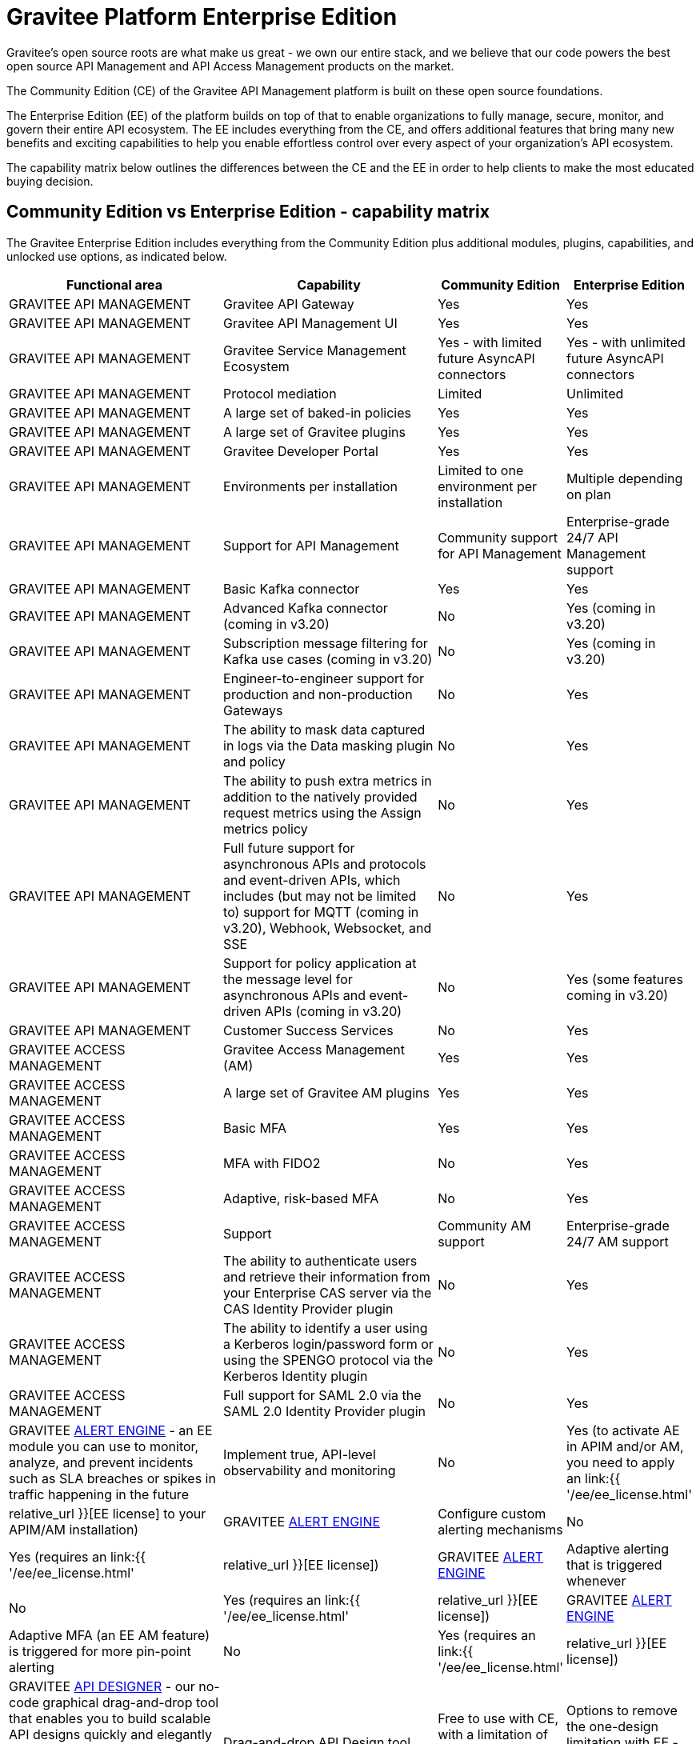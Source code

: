 [[gravitee-enterprise-api-platform]]
= Gravitee Platform Enterprise Edition
:page-sidebar: ee_sidebar
:page-permalink: ee/ee_overview.html
:page-folder: ee
:page-toc: false
:page-description: Gravitee Enterprise Edition support, installation, licensing, and versioning - overview
:page-keywords: Gravitee, API Platform, Enterprise Edition, documentation, manual, guide, reference, api

Gravitee's open source roots are what make us great - we own our entire stack, and we believe that our code powers the best open source API Management and API Access Management products on the market.

The Community Edition (CE) of the Gravitee API Management platform is built on these open source foundations.

The Enterprise Edition (EE) of the platform builds on top of that to enable organizations to fully manage, secure, monitor, and govern their entire API ecosystem. The EE includes everything from the CE, and offers additional features that bring many new benefits and exciting capabilities to help you enable effortless control over every aspect of your organization's API ecosystem.

The capability matrix below outlines the differences between the CE and the EE in order to help clients to make the most educated buying decision.

== Community Edition vs Enterprise Edition - capability matrix

The Gravitee Enterprise Edition includes everything from the Community Edition plus additional modules, plugins, capabilities, and unlocked use options, as indicated below.

[width="100%",cols="^20,^20,^10,^10",options="header"]
|===
|Functional area|Capability|Community Edition|Enterprise Edition
|GRAVITEE API MANAGEMENT|Gravitee API Gateway|Yes|Yes
|GRAVITEE API MANAGEMENT|Gravitee API Management UI|Yes|Yes
|GRAVITEE API MANAGEMENT|Gravitee Service Management Ecosystem|Yes - with limited future AsyncAPI connectors|Yes - with unlimited future AsyncAPI connectors
|GRAVITEE API MANAGEMENT|Protocol mediation|Limited|Unlimited
|GRAVITEE API MANAGEMENT|A large set of baked-in policies|Yes|Yes
|GRAVITEE API MANAGEMENT|A large set of Gravitee plugins|Yes|Yes
|GRAVITEE API MANAGEMENT|Gravitee Developer Portal|Yes|Yes
|GRAVITEE API MANAGEMENT|Environments per installation|Limited to one environment per installation|Multiple depending on plan
|GRAVITEE API MANAGEMENT|Support for API Management|Community support for API Management|Enterprise-grade 24/7 API Management support
|GRAVITEE API MANAGEMENT|Basic Kafka connector|Yes|Yes
|GRAVITEE API MANAGEMENT|Advanced Kafka connector (coming in v3.20)|No|Yes (coming in v3.20)
|GRAVITEE API MANAGEMENT|Subscription message filtering for Kafka use cases (coming in v3.20)|No|Yes (coming in v3.20)
|GRAVITEE API MANAGEMENT|Engineer-to-engineer support for production and non-production Gateways|No|Yes
|GRAVITEE API MANAGEMENT|The ability to mask data captured in logs via the Data masking plugin and policy|No|Yes
|GRAVITEE API MANAGEMENT|The ability to push extra metrics in addition to the natively provided request metrics using the Assign metrics policy|No|Yes
|GRAVITEE API MANAGEMENT|Full future support for asynchronous APIs and protocols and event-driven APIs, which includes (but may not be limited to) support for MQTT (coming in v3.20), Webhook, Websocket, and SSE|No|Yes
|GRAVITEE API MANAGEMENT|Support for policy application at the message level for asynchronous APIs and event-driven APIs (coming in v3.20)|No|Yes (some features coming in v3.20)
|GRAVITEE API MANAGEMENT|Customer Success Services|No|Yes
|GRAVITEE ACCESS MANAGEMENT|Gravitee Access Management (AM)|Yes|Yes
|GRAVITEE ACCESS MANAGEMENT|A large set of Gravitee AM plugins|Yes|Yes
|GRAVITEE ACCESS MANAGEMENT|Basic MFA|Yes|Yes
|GRAVITEE ACCESS MANAGEMENT|MFA with FIDO2|No|Yes
|GRAVITEE ACCESS MANAGEMENT|Adaptive, risk-based MFA|No|Yes
|GRAVITEE ACCESS MANAGEMENT|Support|Community AM support|Enterprise-grade 24/7 AM support
|GRAVITEE ACCESS MANAGEMENT|The ability to authenticate users and retrieve their information from your Enterprise CAS server via the CAS Identity Provider plugin|No|Yes
|GRAVITEE ACCESS MANAGEMENT|The ability to identify a user using a Kerberos login/password form or using the SPENGO protocol via the Kerberos Identity plugin|No|Yes
|GRAVITEE ACCESS MANAGEMENT|Full support for SAML 2.0 via the SAML 2.0 Identity Provider plugin|No|Yes
|GRAVITEE link:https://docs.gravitee.io/am/current/am_overview_introduction.html[ALERT ENGINE^] - an EE module you can use to monitor, analyze, and prevent incidents such as SLA breaches or spikes in traffic happening in the future|Implement true, API-level observability and monitoring|No|Yes (to activate AE in APIM and/or AM, you need to apply an link:{{ '/ee/ee_license.html' | relative_url }}[EE license] to your APIM/AM installation)
|GRAVITEE link:https://docs.gravitee.io/am/current/am_overview_introduction.html[ALERT ENGINE^]|Configure custom alerting mechanisms|No|Yes (requires an link:{{ '/ee/ee_license.html' | relative_url }}[EE license])
|GRAVITEE link:https://docs.gravitee.io/am/current/am_overview_introduction.html[ALERT ENGINE^]|Adaptive alerting that is triggered whenever|No|Yes (requires an link:{{ '/ee/ee_license.html' | relative_url }}[EE license])
|GRAVITEE link:https://docs.gravitee.io/am/current/am_overview_introduction.html[ALERT ENGINE^]|Adaptive MFA (an EE AM feature) is triggered for more pin-point alerting|No|Yes (requires an link:{{ '/ee/ee_license.html' | relative_url }}[EE license])
|GRAVITEE link:https://www.gravitee.io/platform/api-designer[API DESIGNER^] - our no-code graphical drag-and-drop tool that enables you to build scalable API designs quickly and elegantly with a design-first approach that reduces time spent translating business requirements into high-quality API definitions|Drag-and-drop API Design tool|Free to use with CE, with a limitation of one active design at any given time|Options to remove the one-design limitation with EE - link:https://www.gravitee.io/contact-us[contact us^] for more info
|GRAVITEE link:https://www.gravitee.io/platform/api-designer[API DESIGNER^]|One-click publishing|Free to use with CE, with a limitation of one active design at any given time|Options to remove the one-design limitation with EE - link:https://www.gravitee.io/contact-us[contact us^] for more info
|GRAVITEE link:https://www.gravitee.io/platform/cockpit[COCKPIT^]|Cockpit is a centralized, multi-environment tool for managing all your Gravitee API Management and Access Management installations in a single place|Free to trial with CE, with a limitation of up to two environments per user|Options to remove the two-environments limitation with EE - link:https://www.gravitee.io/contact-us[contact us^] for more info
|GRAVITEE ADVANCED ENVIRONMENT MANAGEMENT|The ability to connect unlimited Gravitee APIM environments and installations under one umbrella|No|Yes
|GRAVITEE ADVANCED ENVIRONMENT MANAGEMENT|Connect unlimited Gravitee APIM environments and installations under one umbrella|No|Yes
|GRAVITEE ADVANCED ENVIRONMENT MANAGEMENT|Promote APIs across various environments|No|Yes
|GRAVITEE ADVANCED ENVIRONMENT MANAGEMENT|Keep oversight around availability and health of Gravitee deployments and Gateways|No|Yes
|GRAVITEE API SECURITY|Advanced anomaly detection (coming in v3.20)|No|Yes (coming in v3.20)
|GRAVITEE API SECURITY|OpenAPI spec compliance (coming in v3.20)|No|Yes (coming in v3.20)
|GRAVITEE API SECURITY|API inventory and lineage (coming in v3.20)|No|Yes (coming in v3.20)
|GRAVITEE API SECURITY|Security ratings (coming in v3.20)|No|Yes (coming in v3.20)
|EE PLUGINS FOR APIM|link:https://docs.gravitee.io/apim/3.x/apim_policies_data_logging_masking.html[Data Logging Masking Policy^]|No|Yes (requires an link:{{ '/ee/ee_license.html' | relative_url }}[EE license])
|EE PLUGINS FOR APIM|link:https://docs.gravitee.io/apim/3.x/apim_policies_assign_metrics.html[Assign Metrics Policy^]|No|Yes (requires an link:{{ '/ee/ee_license.html' | relative_url }}[EE license])

|EE PLUGINS FOR AM|link:https://docs.gravitee.io/am/current/am_userguide_mfa_factors_http.html[HTTP Flow Identity Provider]|No|Yes (requires an link:{{ '/ee/ee_license.html' | relative_url }}[EE license])
|EE PLUGINS FOR AM|link:https://docs.gravitee.io/am/current/am_userguide_enterprise_identity_provider_cas.html[CAS Identity Provider^] (now shipped separately like all other EE plugins)|No|Yes (requires an link:{{ '/ee/ee_license.html' | relative_url }}[EE license])
|EE PLUGINS FOR AM|link:https://docs.gravitee.io/am/current/am_userguide_enterprise_identity_provider_kerberos.html[Kerberos Identity Provider^] (now shipped separately like all other EE plugins)|No|Yes (requires an link:{{ '/ee/ee_license.html' | relative_url }}[EE license])
|EE PLUGINS FOR AM|link:https://docs.gravitee.io/am/current/am_userguide_enterprise_identity_provider_saml2.html[SAML 2.0 Identity Provider^]|No|Yes (requires an link:{{ '/ee/ee_license.html' | relative_url }}[EE license])
|EE PLUGINS FOR AM|link:https://docs.gravitee.io/am/current/am_userguide_mfa_factors_fido2.html[MFA with FIDO2^]|No|Yes (requires an link:{{ '/ee/ee_license.html' | relative_url }}[EE license])
|EE PLUGINS FOR AM|link:https://docs.gravitee.io/am/current/am_userguide_mfa_risk_based.html[Risk-based MFA^]|No|Yes (requires an link:{{ '/ee/ee_license.html' | relative_url }}[EE license])
|===


NOTE: Any EE capabilities, modules, and plugins that require an EE license must be downloaded separately as they are not part of the main distribution bundles for APIM and AM. See the link:{{ '/ee/ee_installation.html' | relative_url }}[EE Installation page] for details.

NOTE: APIM and AM documentation pages describing EE features are marked with an orange "Enterprise feature" label at the top of the page.

Read more about EE link:{{ '/ee/ee_version.html' | relative_url }}[versioning], link:{{ '/ee/ee_installation.html' | relative_url }}[installation], and link:{{ '/ee/ee_license.html' | relative_url }}[licensing].

link:https://www.gravitee.io/demo[Get in touch^] with us to learn more!
